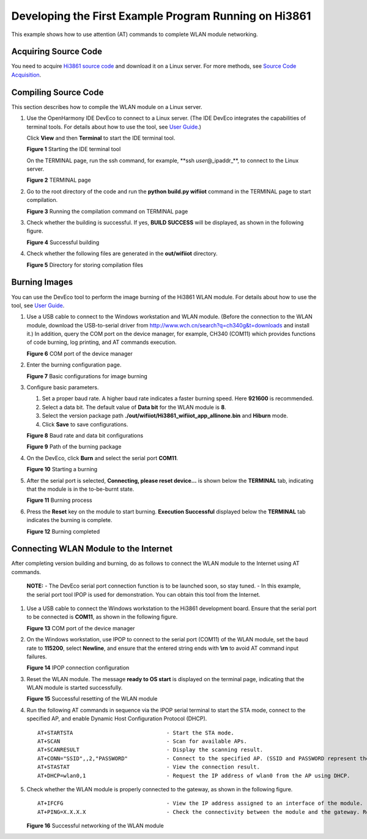 Developing the First Example Program Running on Hi3861
======================================================

This example shows how to use attention (AT) commands to complete WLAN
module networking.

Acquiring Source Code
---------------------

You need to acquire `Hi3861 source
code <https://repo.huaweicloud.com/harmonyos/os/1.0/code-1.0.tar.gz>`__
and download it on a Linux server. For more methods, see `Source Code
Acquisition <../get-code/source-code-acquisition..rst>`__.

Compiling Source Code
---------------------

This section describes how to compile the WLAN module on a Linux server.

1. Use the OpenHarmony IDE DevEco to connect to a Linux server. (The IDE
   DevEco integrates the capabilities of terminal tools. For details
   about how to use the tool, see `User
   Guide <https://device.harmonyos.com/en/docs/ide/user-guides/service_introduction-0000001050166905>`__.)

   Click **View** and then **Terminal** to start the IDE terminal tool.

   **Figure 1** Starting the IDE terminal tool

   |image1|

   On the TERMINAL page, run the ssh command, for example, \**ssh
   *user*\ @_ipaddr_**, to connect to the Linux server.

   **Figure 2** TERMINAL page

   |image2|

2. Go to the root directory of the code and run the **python build.py
   wifiiot** command in the TERMINAL page to start compilation.

   **Figure 3** Running the compilation command on TERMINAL page

   |image3|

3. Check whether the building is successful. If yes, **BUILD SUCCESS**
   will be displayed, as shown in the following figure.

   | **Figure 4** Successful building
   | |image4|

4. Check whether the following files are generated in the
   **out/wifiiot** directory.

   **Figure 5** Directory for storing compilation files

   |image5|

Burning Images
--------------

You can use the DevEco tool to perform the image burning of the Hi3861
WLAN module. For details about how to use the tool, see `User
Guide <https://device.harmonyos.com/en/docs/ide/user-guides/service_introduction-0000001050166905>`__.

1. Use a USB cable to connect to the Windows workstation and WLAN
   module. (Before the connection to the WLAN module, download the
   USB-to-serial driver from
   http://www.wch.cn/search?q=ch340g&t=downloads and install it.) In
   addition, query the COM port on the device manager, for example,
   CH340 (COM11) which provides functions of code burning, log printing,
   and AT commands execution.

   | **Figure 6** COM port of the device manager
   | |image6|

2. Enter the burning configuration page.

   **Figure 7** Basic configurations for image burning

   |image7|

3. Configure basic parameters.

   1. Set a proper baud rate. A higher baud rate indicates a faster
      burning speed. Here **921600** is recommended.
   2. Select a data bit. The default value of **Data bit** for the WLAN
      module is **8**.
   3. Select the version package path
      **./out/wifiiot/Hi3861_wifiiot_app_allinone.bin** and **Hiburn**
      mode.
   4. Click **Save** to save configurations.

   | **Figure 8** Baud rate and data bit configurations
   | |image8|

   **Figure 9** Path of the burning package

   |image9|

4. On the DevEco, click **Burn** |image10| and select the serial port
   **COM11**.

   | **Figure 10** Starting a burning
   | |image11|

5. After the serial port is selected, **Connecting, please reset
   device…** is shown below the **TERMINAL** tab, indicating that the
   module is in the to-be-burnt state.

   | **Figure 11** Burning process
   | |image12|

6. Press the **Reset** key on the module to start burning. **Execution
   Successful** displayed below the **TERMINAL** tab indicates the
   burning is complete.

   **Figure 12** Burning completed

   |image13|

Connecting WLAN Module to the Internet
--------------------------------------

After completing version building and burning, do as follows to connect
the WLAN module to the Internet using AT commands.

   |image14| **NOTE:** - The DevEco serial port connection function is
   to be launched soon, so stay tuned. - In this example, the serial
   port tool IPOP is used for demonstration. You can obtain this tool
   from the Internet.

1. Use a USB cable to connect the Windows workstation to the Hi3861
   development board. Ensure that the serial port to be connected is
   **COM11**, as shown in the following figure.

   **Figure 13** COM port of the device manager

   |image15|

2. On the Windows workstation, use IPOP to connect to the serial port
   (COM11) of the WLAN module, set the baud rate to **115200**, select
   **Newline**, and ensure that the entered string ends with **\\r\n**
   to avoid AT command input failures.

   **Figure 14** IPOP connection configuration

   |image16|

3. Reset the WLAN module. The message **ready to OS start** is displayed
   on the terminal page, indicating that the WLAN module is started
   successfully.

   **Figure 15** Successful resetting of the WLAN module

   |image17|

4. Run the following AT commands in sequence via the IPOP serial
   terminal to start the STA mode, connect to the specified AP, and
   enable Dynamic Host Configuration Protocol (DHCP).

   ::

      AT+STARTSTA                             - Start the STA mode.
      AT+SCAN                                 - Scan for available APs.
      AT+SCANRESULT                           - Display the scanning result.
      AT+CONN="SSID",,2,"PASSWORD"            - Connect to the specified AP. (SSID and PASSWORD represent the name and password of the hotspot to be connected, respectively.)
      AT+STASTAT                              - View the connection result.
      AT+DHCP=wlan0,1                         - Request the IP address of wlan0 from the AP using DHCP.

5. Check whether the WLAN module is properly connected to the gateway,
   as shown in the following figure.

   ::

      AT+IFCFG                                - View the IP address assigned to an interface of the module.
      AT+PING=X.X.X.X                         - Check the connectivity between the module and the gateway. Replace X.X.X.X with the actual gateway address.

   **Figure 16** Successful networking of the WLAN module

   |image18|

.. |image1| image:: figures/en-us_image_0000001055040538.png
.. |image2| image:: figures/en-us_image_0000001054599199.png
.. |image3| image:: figures/en-us_image_0000001055040596.png
.. |image4| image:: figures/successful-building.png
.. |image5| image:: figures/en-us_image_0000001055040654.png
.. |image6| image:: figures/com-port-of-the-device-manager.png
.. |image7| image:: figures/en-us_image_0000001054877726.png
.. |image8| image:: figures/baud-rate-and-data-bit-configurations.png
.. |image9| image:: figures/en-us_image_0000001055427138.png
.. |image10| image:: figures/en-us_image_0000001054443694.png
.. |image11| image:: figures/starting-a-burning.png
.. |image12| image:: figures/burning-process.png
.. |image13| image:: figures/en-us_image_0000001054802306.png
.. |image14| image:: public_sys-resources/icon-note.gif
.. |image15| image:: figures/en-us_image_0000001055268090.png
.. |image16| image:: figures/en-us_image_0000001055427946.png
.. |image17| image:: figures/en-us_image_0000001055148043.png
.. |image18| image:: figures/en-us_image_0000001055428072.png
